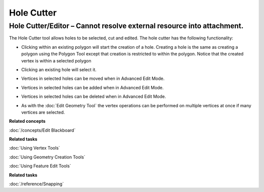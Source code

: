Hole Cutter
###########

Hole Cutter/Editor – Cannot resolve external resource into attachment.
~~~~~~~~~~~~~~~~~~~~~~~~~~~~~~~~~~~~~~~~~~~~~~~~~~~~~~~~~~~~~~~~~~~~~~

The Hole Cutter tool allows holes to be selected, cut and edited. The hole cutter has the following
functionality:

-  Clicking within an existing polygon will start the creation of a hole. Creating a hole is the
   same as creating a polygon using the Polygon Tool except that creation is restricted to within
   the polygon. Notice that the created vertex is within a selected polygon

   .. image:: /images/hole_cutter/startholecutting.png

-  Clicking an existing hole will select it.
-  Vertices in selected holes can be moved when in Advanced Edit Mode.

   .. image:: /images/hole_cutter/holeedit.png

-  Vertices in selected holes can be added when in Advanced Edit Mode.

   .. image:: /images/hole_cutter/addvertex.png

-  Vertices in selected holes can be deleted when in Advanced Edit Mode.

   .. image:: /images/hole_cutter/deletevertex.png

-  As with the :doc:`Edit Geometry Tool` the vertex operations can be
   performed on multiple vertices at once if many vertices are selected.


**Related concepts**

:doc:`/concepts/Edit Blackboard`

**Related tasks**

:doc:`Using Vertex Tools`

:doc:`Using Geometry Creation Tools`

:doc:`Using Feature Edit Tools`

**Related tasks**

:doc:`/reference/Snapping`

